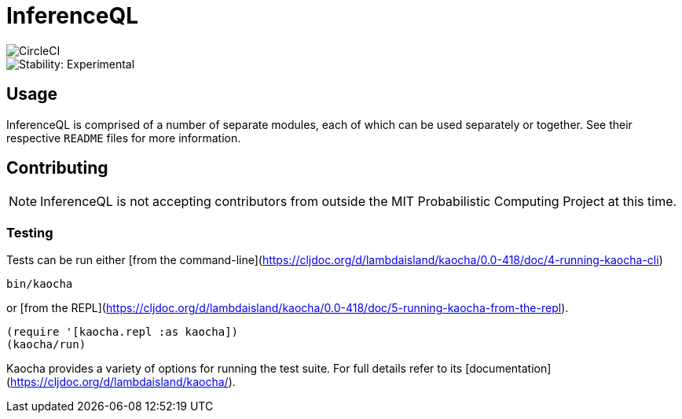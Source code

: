 = InferenceQL

ifdef::env-github[]
:tip-caption: :bulb:
:note-caption: :information_source:
:caution-caption: :warning:
:warning-caption: :warning:
endif::[]

image::https://circleci.com/gh/probcomp/inferenceql.svg?style=shield&circle-token=a7fdbf0f271ddb2a6a9798c3a99bdb21c68080c2[CircleCI]
image::https://img.shields.io/badge/stability-experimental-orange.svg[Stability: Experimental]

== Usage
InferenceQL is comprised of a number of separate modules, each of which can be used separately or together. See their respective `README` files for more information.

== Contributing
NOTE: InferenceQL is not accepting contributors from outside the MIT Probabilistic Computing Project at this time.

=== Testing
Tests can be run either [from the command-line](https://cljdoc.org/d/lambdaisland/kaocha/0.0-418/doc/4-running-kaocha-cli)

[source,bash]
----
bin/kaocha
----

or [from the REPL](https://cljdoc.org/d/lambdaisland/kaocha/0.0-418/doc/5-running-kaocha-from-the-repl).

[source,clojure]
----
(require '[kaocha.repl :as kaocha])
(kaocha/run)
----

Kaocha provides a variety of options for running the test suite. For full
details refer to its [documentation](https://cljdoc.org/d/lambdaisland/kaocha/).
